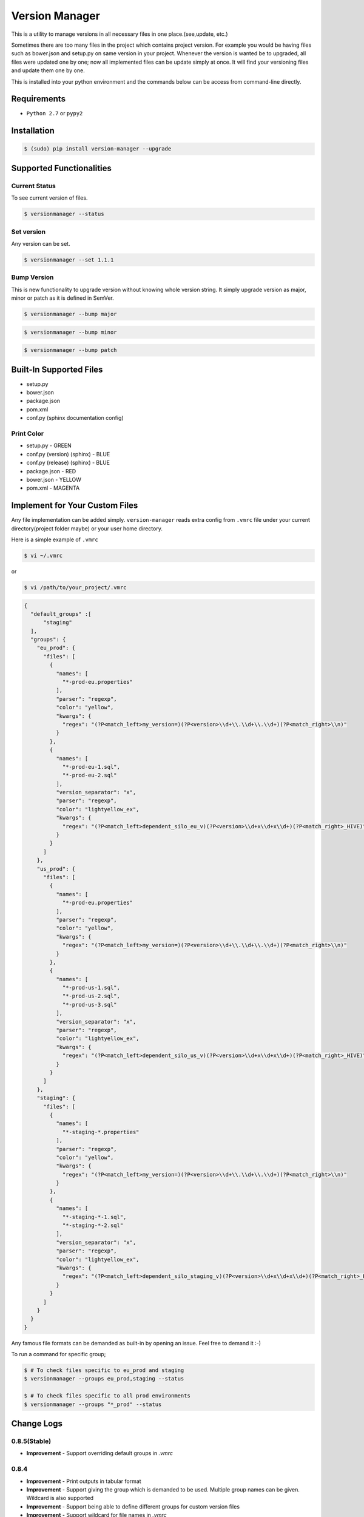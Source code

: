 .. |Built Status| image:: https://travis-ci.org/javrasya/version-manager.svg
   :target: https://travis-ci.org/javrasya/version-manager

.. |Coverage Status| image:: https://coveralls.io/repos/github/javrasya/version-manager/badge.svg?branch=master
   :target: https://coveralls.io/github/javrasya/version-manager?branch=master

.. |Current Status GIF|  image:: https://user-images.githubusercontent.com/1279644/38930120-0fb9d5c0-430f-11e8-9f1d-918444af2cdc.gif

.. |Set Version GIF|  image:: https://user-images.githubusercontent.com/1279644/38930124-10243276-430f-11e8-8b5d-dd881e479a9f.gif

.. |Bump Patch Version GIF|  image:: https://user-images.githubusercontent.com/1279644/38930121-0fd405b2-430f-11e8-8d90-33a197f78d82.gif

.. |Bump Minor Version GIF|  image:: https://user-images.githubusercontent.com/1279644/38930122-0fef8490-430f-11e8-9e8a-8aafe6d8b178.gif

.. |Bump Major Version GIF|  image:: https://user-images.githubusercontent.com/1279644/38930123-1009614e-430f-11e8-97bf-ffb91c06fb92.gif


***************
Version Manager
***************

|Built Status| |Coverage Status|

This is a utility to manage versions in all necessary files in one place.(see,update, etc.) 

Sometimes there are too many files in the project which contains project version. For example you would be having files such as bower.json and setup.py on same version in your project. Whenever the version is wanted be to upgraded, all files were updated one by one; now all implemented files can be update simply at once. It will find your versioning files and update them one by one.

This is installed into your python environment and the commands below can be access from command-line directly.

Requirements
============
* ``Python 2.7`` or ``pypy2``


Installation
============

.. code-block:: bash

    $ (sudo) pip install version-manager --upgrade


Supported Functionalities
=========================
Current Status
--------------

To see current version of files.

.. code-block:: bash

    $ versionmanager --status

|Current Status GIF|

Set version
-----------

Any version can be set.

.. code-block:: bash

    $ versionmanager --set 1.1.1

|Set Version GIF|

Bump Version
------------

This is new functionality to upgrade version without knowing whole version string. It simply upgrade version as major, minor or patch as it is defined in SemVer.

.. code-block:: bash

    $ versionmanager --bump major

.. code-block:: bash

    $ versionmanager --bump minor

.. code-block:: bash

    $ versionmanager --bump patch

|Bump Patch Version GIF|
|Bump Minor Version GIF|
|Bump Major Version GIF|

Built-In Supported Files
========================

* setup.py
* bower.json
* package.json
* pom.xml
* conf.py (sphinx documentation config)

Print Color
-----------

* setup.py - GREEN
* conf.py (version) (sphinx) - BLUE
* conf.py (release) (sphinx) - BLUE
* package.json - RED
* bower.json - YELLOW
* pom.xml - MAGENTA


Implement for Your Custom Files
===============================

Any file implementation can be added simply. ``version-manager`` reads extra config from ``.vmrc`` file under your current directory(project folder maybe) or your user home directory. 

Here is a simple example of ``.vmrc``

.. code-block:: bash

    $ vi ~/.vmrc

or

.. code-block:: bash

    $ vi /path/to/your_project/.vmrc


.. code-block:: json

   {
     "default_groups" :[
         "staging"
     ],
     "groups": {
       "eu_prod": {
         "files": [
           {
             "names": [
               "*-prod-eu.properties"
             ],
             "parser": "regexp",
             "color": "yellow",
             "kwargs": {
               "regex": "(?P<match_left>my_version=)(?P<version>\\d+\\.\\d+\\.\\d+)(?P<match_right>\\n)"
             }
           },
           {
             "names": [
               "*-prod-eu-1.sql",
               "*-prod-eu-2.sql"
             ],
             "version_separator": "x",
             "parser": "regexp",
             "color": "lightyellow_ex",
             "kwargs": {
               "regex": "(?P<match_left>dependent_silo_eu_v)(?P<version>\\d+x\\d+x\\d+)(?P<match_right>_HIVE)"
             }
           }
         ]
       },
       "us_prod": {
         "files": [
           {
             "names": [
               "*-prod-eu.properties"
             ],
             "parser": "regexp",
             "color": "yellow",
             "kwargs": {
               "regex": "(?P<match_left>my_version=)(?P<version>\\d+\\.\\d+\\.\\d+)(?P<match_right>\\n)"
             }
           },
           {
             "names": [
               "*-prod-us-1.sql",
               "*-prod-us-2.sql",
               "*-prod-us-3.sql"
             ],
             "version_separator": "x",
             "parser": "regexp",
             "color": "lightyellow_ex",
             "kwargs": {
               "regex": "(?P<match_left>dependent_silo_us_v)(?P<version>\\d+x\\d+x\\d+)(?P<match_right>_HIVE)"
             }
           }
         ]
       },
       "staging": {
         "files": [
           {
             "names": [
               "*-staging-*.properties"
             ],
             "parser": "regexp",
             "color": "yellow",
             "kwargs": {
               "regex": "(?P<match_left>my_version=)(?P<version>\\d+\\.\\d+\\.\\d+)(?P<match_right>\\n)"
             }
           },
           {
             "names": [
               "*-staging-*-1.sql",
               "*-staging-*-2.sql"
             ],
             "version_separator": "x",
             "parser": "regexp",
             "color": "lightyellow_ex",
             "kwargs": {
               "regex": "(?P<match_left>dependent_silo_staging_v)(?P<version>\\d+x\\d+x\\d+)(?P<match_right>_HIVE)"
             }
           }
         ]
       }
     }
   }


Any famous file formats can be demanded as built-in by opening an issue. Feel free to demand it :-)

To run a command for specific group;

.. code-block:: bash

    $ # To check files specific to eu_prod and staging
    $ versionmanager --groups eu_prod,staging --status

    $ # To check files specific to all prod environments
    $ versionmanager --groups "*_prod" --status



Change Logs
===========

0.8.5(Stable)
-------------

* **Improvement** - Support overriding default groups in `.vmrc`

0.8.4
-----

* **Improvement** - Print outputs in tabular format
* **Improvement** - Support giving the group which is demanded to be used. Multiple group names can be given. Wildcard is also supported
* **Improvement** - Support being able to define different groups for custom version files
* **Improvement** - Support wildcard for file names in `.vmrc`
* **Improvement** - Support defining multiple file names for single regex in `.vmrc`


0.6.0
-----

* **Improvement** - ``current_version`` and ``update_version`` are merged as subcomment under ``versionmanager`` consolescript. ``versionmanager --status``, ``versionmanager --set <version>`` and ``versionmanager --bump <level>`` are available instead of ``current_version`` and ``update_version <version>`` .
* **Improvement** - SemVer support is added for bump versioning. ``versionmanager --bump <level>`` which level is one among (``major``,``minor``,``patch``)

  
0.5.1
-----

* **Improvement** - ``pypy`` support is added.
* **Bug** - When there is multiple regex config for same file, one of them was being applied. It is fixed. (version and relase in Sphinx conf.py)


0.5.0
-----

* **Improvement** - ``Sphinx`` ``conf.py`` support is added.
* **Improvement** - README file is in rst format now.

